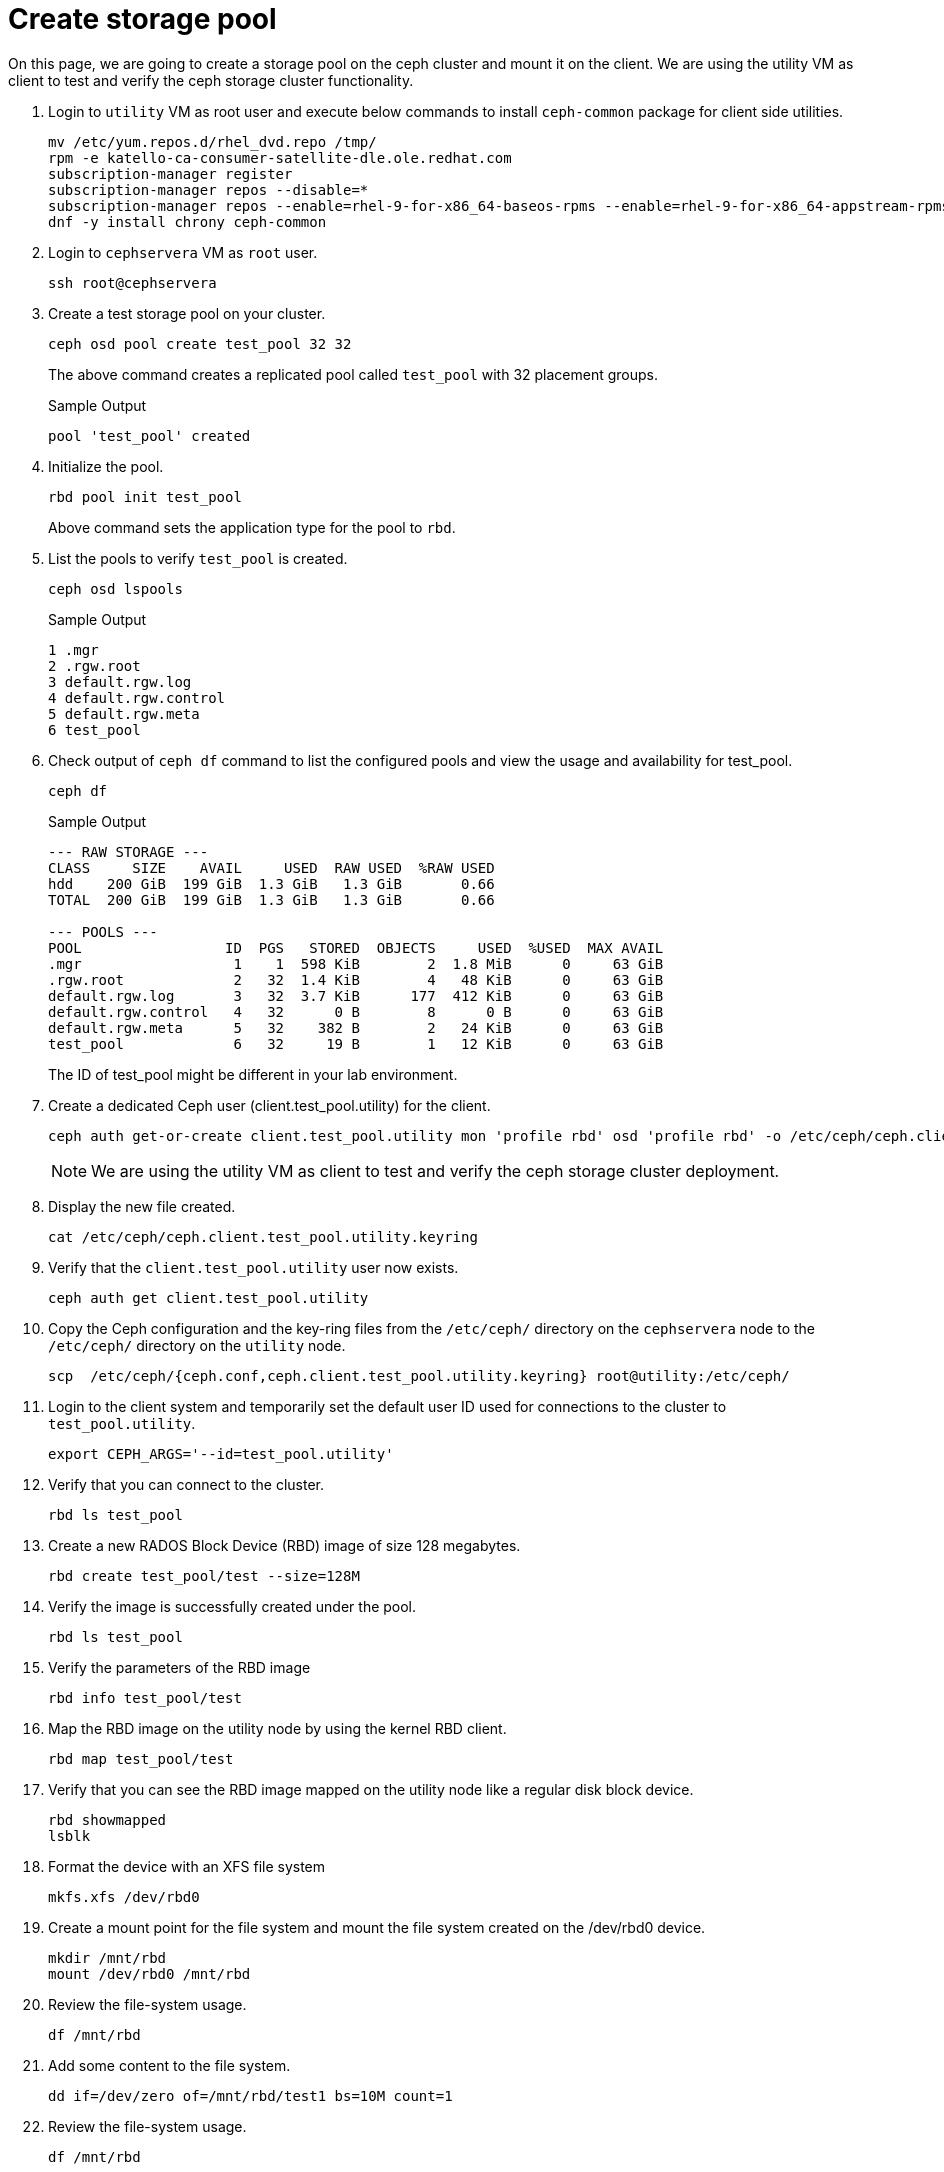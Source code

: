 = Create storage pool

On this page, we are going to create a storage pool on the ceph cluster and mount it on the client.
We are using the utility VM as client to test and verify the ceph storage cluster functionality.

. Login to `utility` VM as root user and execute below commands to install `ceph-common` package for client side utilities.
+
[source,bash,role=execute]
----
mv /etc/yum.repos.d/rhel_dvd.repo /tmp/
rpm -e katello-ca-consumer-satellite-dle.ole.redhat.com
subscription-manager register
subscription-manager repos --disable=*
subscription-manager repos --enable=rhel-9-for-x86_64-baseos-rpms --enable=rhel-9-for-x86_64-appstream-rpms --enable=rhceph-7-tools-for-rhel-9-x86_64-rpms
dnf -y install chrony ceph-common
----

. Login to `cephservera` VM as `root` user.
+
[source,bash,role=execute]
----
ssh root@cephservera
----

. Create a test storage pool on your cluster.
+
[source,bash,role=execute]
----
ceph osd pool create test_pool 32 32
----
+
The above command creates a replicated pool called `test_pool` with 32 placement groups.
+
.Sample Output
----
pool 'test_pool' created
----

. Initialize the pool.
+
[source,bash,role=execute]
----
rbd pool init test_pool
----
+
Above command sets the application type for the pool to `rbd`.

. List the pools to verify `test_pool` is created.
+
[source,bash,role=execute]
----
ceph osd lspools
----
+
.Sample Output
----
1 .mgr
2 .rgw.root
3 default.rgw.log
4 default.rgw.control
5 default.rgw.meta
6 test_pool
----

. Check output of `ceph df` command to list the configured pools and view the usage and availability for test_pool.
+
[source,bash,role=execute]
----
ceph df
----
+
.Sample Output
----
--- RAW STORAGE ---
CLASS     SIZE    AVAIL     USED  RAW USED  %RAW USED
hdd    200 GiB  199 GiB  1.3 GiB   1.3 GiB       0.66
TOTAL  200 GiB  199 GiB  1.3 GiB   1.3 GiB       0.66
 
--- POOLS ---
POOL                 ID  PGS   STORED  OBJECTS     USED  %USED  MAX AVAIL
.mgr                  1    1  598 KiB        2  1.8 MiB      0     63 GiB
.rgw.root             2   32  1.4 KiB        4   48 KiB      0     63 GiB
default.rgw.log       3   32  3.7 KiB      177  412 KiB      0     63 GiB
default.rgw.control   4   32      0 B        8      0 B      0     63 GiB
default.rgw.meta      5   32    382 B        2   24 KiB      0     63 GiB
test_pool             6   32     19 B        1   12 KiB      0     63 GiB
----
+
The ID of test_pool might be different in your lab environment.

. Create a dedicated Ceph user (client.test_pool.utility) for the client.
+
[source,bash,role=execute]
----
ceph auth get-or-create client.test_pool.utility mon 'profile rbd' osd 'profile rbd' -o /etc/ceph/ceph.client.test_pool.utility.keyring
----
+
NOTE: We are using the utility VM as client to test and verify the ceph storage cluster deployment.

. Display the new file created.
+
[source,bash,role=execute]
----
cat /etc/ceph/ceph.client.test_pool.utility.keyring
----

. Verify that the `client.test_pool.utility` user now exists.
+
[source,bash,role=execute]
----
ceph auth get client.test_pool.utility
----

. Copy the Ceph configuration and the key-ring files from the `/etc/ceph/` directory on the `cephservera` node to the `/etc/ceph/` directory on the `utility` node.
+
[source,bash,role=execute]
----
scp  /etc/ceph/{ceph.conf,ceph.client.test_pool.utility.keyring} root@utility:/etc/ceph/
----

. Login to the client system and temporarily set the default user ID used for connections to the cluster to `test_pool.utility`.
+
[source,bash,role=execute]
----
export CEPH_ARGS='--id=test_pool.utility'
----

. Verify that you can connect to the cluster.
+
[source,bash,role=execute]
----
rbd ls test_pool
----

. Create a new RADOS Block Device (RBD) image of size 128 megabytes.
+
[source,bash,role=execute]
----
rbd create test_pool/test --size=128M
----

. Verify the image is successfully created under the pool.
+
[source,bash,role=execute]
----
rbd ls test_pool
----

. Verify the parameters of the RBD image
+
[source,bash,role=execute]
----
rbd info test_pool/test
----

. Map the RBD image on the utility node by using the kernel RBD client.
+
[source,bash,role=execute]
----
rbd map test_pool/test
----

. Verify that you can see the RBD image mapped on the utility node like a regular disk block device.
+
[source,bash,role=execute]
----
rbd showmapped
lsblk
----

. Format the device with an XFS file system
+
[source,bash,role=execute]
----
mkfs.xfs /dev/rbd0
----

. Create a mount point for the file system and mount the file system created on the /dev/rbd0 device.
+
[source,bash,role=execute]
----
mkdir /mnt/rbd
mount /dev/rbd0 /mnt/rbd
----

. Review the file-system usage.
+
[source,bash,role=execute]
----
df /mnt/rbd
----

. Add some content to the file system.
+
[source,bash,role=execute]
----
dd if=/dev/zero of=/mnt/rbd/test1 bs=10M count=1
----

. Review the file-system usage.
+
[source,bash,role=execute]
----
df /mnt/rbd
----

. Review the content of the cluster.
+
[source,bash,role=execute]
----
ceph df
----

. Unmount the file system and unmap the RBD image on the utility node.
+
[source,bash,role=execute]
----
umount /mnt/rbd
rbd unmap /dev/rbd0
rbd showmapped
----

Reference: https://role.rhu.redhat.com/rol-rhu/app/courses/cl260-5.0/pages/ch06s02
